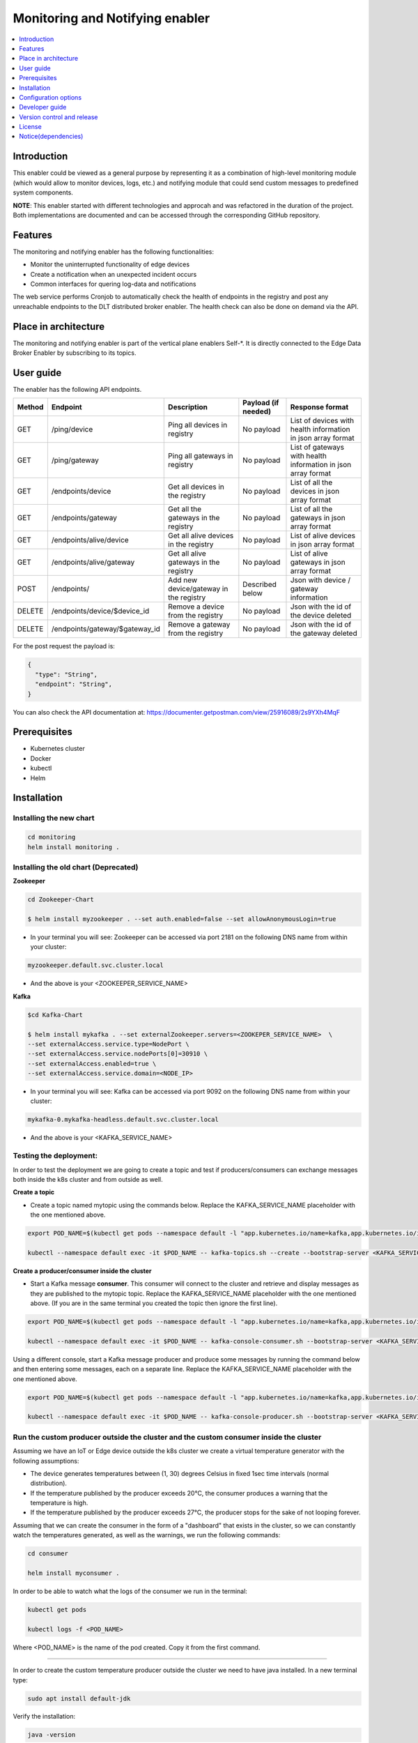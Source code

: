 .. _Monitoring and Notifying enabler:

################################
Monitoring and Notifying enabler
################################

.. contents::
  :local:
  :depth: 1

***************
Introduction
***************
This enabler could be viewed as a general purpose by representing it as a combination of high-level monitoring module (which would allow to monitor devices, logs, etc.) and notifying module that could send custom messages to predefined system components.

**NOTE**: This enabler started with different technologies and approcah and was refactored in the duration of the project. Both implementations are documented and can be accessed through the corresponding GitHub repository.

***************
Features
***************
The monitoring and notifying enabler has the following functionalities:

- Monitor the uninterrupted functionality of edge devices
- Create a notification when an unexpected incident occurs
- Common interfaces for quering log-data and notifications

The web service performs Cronjob to automatically check the health of endpoints in the registry and post any unreachable endpoints to the DLT distributed broker enabler. The health check can also be done on demand via the API.

*********************
Place in architecture
*********************

The monitoring and notifying enabler is part of the vertical plane enablers Self-*. It is directly connected to the Edge Data Broker Enabler by subscribing to its topics.

.. figure:: ./monitoring_notifying.png
  :alt: Monitoring and notifying architecture
  :align: center

***************
User guide
***************

The enabler has the following API endpoints.

+--------+--------------------------------+----------------------------------------+---------------------+---------------------------------------------------------------+
| Method | Endpoint                       | Description                            | Payload (if needed) | Response format                                               |
+========+================================+========================================+=====================+===============================================================+
| GET    | /ping/device                   | Ping all devices in registry           | No payload          | List of devices with health information in json array format  |
+--------+--------------------------------+----------------------------------------+---------------------+---------------------------------------------------------------+
| GET    | /ping/gateway                  | Ping all gateways in registry          | No payload          | List of gateways with health information in json array format |
+--------+--------------------------------+----------------------------------------+---------------------+---------------------------------------------------------------+
| GET    | /endpoints/device              | Get all devices in the registry        | No payload          | List of all the devices in json array format                  |
+--------+--------------------------------+----------------------------------------+---------------------+---------------------------------------------------------------+
| GET    | /endpoints/gateway             | Get all the gateways in the registry   | No payload          | List of all the gateways in json array format                 |
+--------+--------------------------------+----------------------------------------+---------------------+---------------------------------------------------------------+
| GET    | /endpoints/alive/device        | Get all alive devices in the registry  | No payload          | List of alive devices in json array format                    |
+--------+--------------------------------+----------------------------------------+---------------------+---------------------------------------------------------------+
| GET    | /endpoints/alive/gateway       | Get all alive gateways in the registry | No payload          | List of alive gateways in json array format                   |
+--------+--------------------------------+----------------------------------------+---------------------+---------------------------------------------------------------+
| POST   | /endpoints/                    | Add new device/gateway in the registry | Described below     | Json with device / gateway information                        |
+--------+--------------------------------+----------------------------------------+---------------------+---------------------------------------------------------------+
| DELETE | /endpoints/device/$device_id   | Remove a device from the registry      | No payload          | Json with the id of the device deleted                        |
+--------+--------------------------------+----------------------------------------+---------------------+---------------------------------------------------------------+
| DELETE | /endpoints/gateway/$gateway_id | Remove a gateway from the registry     | No payload          | Json with the id of the gateway deleted                       |
+--------+--------------------------------+----------------------------------------+---------------------+---------------------------------------------------------------+

For the post request the payload is:

.. code:: python

  {
    "type": "String",
    "endpoint": "String",
  }

You can also check the API documentation at: https://documenter.getpostman.com/view/25916089/2s9YXh4MqF


***************
Prerequisites
***************

- Kubernetes cluster
- Docker
- kubectl
- Helm


***************
Installation
***************

======
Installing the new chart
======

.. code:: bash

  cd monitoring
  helm install monitoring .

======
Installing the old chart (Deprecated)
======

**Zookeeper**

.. code:: bash

  cd Zookeeper-Chart

  $ helm install myzookeeper . --set auth.enabled=false --set allowAnonymousLogin=true

- In your terminal you will see: Zookeeper can be accessed via port 2181 on the following DNS name from within your cluster:

.. code:: bash
  
  myzookeeper.default.svc.cluster.local
  
- And the above is your <ZOOKEEPER_SERVICE_NAME>

**Kafka**

.. code:: bash
  
  $cd Kafka-Chart

  $ helm install mykafka . --set externalZookeeper.servers=<ZOOKEPER_SERVICE_NAME>  \
  --set externalAccess.service.type=NodePort \
  --set externalAccess.service.nodePorts[0]=30910 \
  --set externalAccess.enabled=true \
  --set externalAccess.service.domain=<NODE_IP>

- In your terminal you will see: Kafka can be accessed via port 9092 on the following DNS name from within your cluster:

.. code:: bash
  
  mykafka-0.mykafka-headless.default.svc.cluster.local
  
- And the above is your <KAFKA_SERVICE_NAME>

======
Testing the deployment:
======

In order to test the deployment we are going to create a topic and test if producers/consumers can exchange messages both inside the k8s cluster and from outside as well.

**Create a topic**

- Create a topic named mytopic using the commands below. Replace the KAFKA_SERVICE_NAME placeholder with the one mentioned above.

.. code:: bash

  export POD_NAME=$(kubectl get pods --namespace default -l "app.kubernetes.io/name=kafka,app.kubernetes.io/instance=mykafka,app.kubernetes.io/component=kafka" -o jsonpath="{.items[0].metadata.name}")

  kubectl --namespace default exec -it $POD_NAME -- kafka-topics.sh --create --bootstrap-server <KAFKA_SERVICE_NAME>:9092 --replication-factor 1 --partitions 1 --topic mytopic


**Create a producer/consumer inside the cluster**

- Start a Kafka message **consumer**. This consumer will connect to the cluster and retrieve and display messages as they are published to the mytopic topic. Replace the KAFKA_SERVICE_NAME placeholder with the one mentioned above. (If you are in the same terminal you created the topic then ignore the first line).

.. code:: bash
  
  export POD_NAME=$(kubectl get pods --namespace default -l "app.kubernetes.io/name=kafka,app.kubernetes.io/instance=mykafka,app.kubernetes.io/component=kafka" -o jsonpath="{.items[0].metadata.name}")

  kubectl --namespace default exec -it $POD_NAME -- kafka-console-consumer.sh --bootstrap-server <KAFKA_SERVICE_NAME>:9092 --topic <TOPIC_NAME> --consumer.config /opt/bitnami/kafka/config/consumer.properties

Using a different console, start a Kafka message producer and produce some messages by running the command below and then entering some messages, each on a separate line. Replace the KAFKA_SERVICE_NAME placeholder with the one mentioned above.

.. code:: bash

  export POD_NAME=$(kubectl get pods --namespace default -l "app.kubernetes.io/name=kafka,app.kubernetes.io/instance=mykafka,app.kubernetes.io/component=kafka" -o jsonpath="{.items[0].metadata.name}")

  kubectl --namespace default exec -it $POD_NAME -- kafka-console-producer.sh --bootstrap-server <KAFKA_SERVICE_NAME>:9092 --topic <TOPIC_NAME> --producer.config /opt/bitnami/kafka/config/producer.properties

======
Run the custom producer outside the cluster and the custom consumer inside the cluster
======

Assuming we have an IoT or Edge device outside the k8s cluster we create a virtual temperature generator with the following assumptions:

- The device generates temperatures between (1, 30) degrees Celsius in fixed 1sec time intervals (normal distribution).
- If the temperature published by the producer exceeds 20°C, the consumer produces a warning that the temperature is high.
- If the temperature published by the producer exceeds 27°C, the producer stops for the sake of not looping forever.

Assuming that we can create the consumer in the form of a "dashboard" that exists in the cluster, so we can constantly watch the temperatures generated, as well as the warnings, we run the following commands:

.. code:: bash

  cd consumer

  helm install myconsumer .

In order to be able to watch what the logs of the consumer we run in the terminal:

.. code:: bash
  
  kubectl get pods

  kubectl logs -f <POD_NAME>

Where <POD_NAME> is the name of the pod created. Copy it from the first command.

------------

In order to create the custom temperature producer outside the cluster we need to have java installed. In a new terminal type:

.. code:: bash

  sudo apt install default-jdk

Verify the installation:

.. code:: bash

  java -version

Then run:

.. code:: bash

  java -jar <PATH_TO_FILE>/TempGenK8s.jar

*********************
Configuration options
*********************

======
New configuration options
======

==================== ========================================== ============================ 
 Variable             Description                                Example                   
==================== ========================================== ============================ 
 NodePort             Port that the server listens to            "30566"       
 SWAGGER_SERVER_URL   The URL that the swagger UI runs           "http://10.10.10.2:30566"    
 DLT_URL              The URL of the distributed broker          "http://broker-dltbroker-api:9899/api/DLTbroker/insert"                
==================== ========================================== ============================ 

======
Old configuration options (Deprecated)
======

================== ========================================== ========================== 
 Variable           Description                                Example                   
================== ========================================== ========================== 
 BootstrapServers   Broker adress and port                     "localhost:9092"       
 groupId            Group of devices the consumer belongs      "TemperatureSensors"    
 topic              Topic to subscribe                         "device1", "device2"  
 threshold          Threshold value to produce notifications   "20"                  
================== ========================================== ========================== 


***************
Developer guide
***************

Note: The value of the "status" field of the endpoints in the registry is either "alive" or "unreachable" (see response of GET get all gateways/devices ) ie the status field has the same value ("unreachable") for both offline (unreachable) and not known (non existent) endpoints (urls). The difference between the two is visible in the responses of ping device/gateway - post alive. Only offline endpoints are posted to the DLT.

***************************
Version control and release
***************************

Version 0.1.0. Fully functional and able to retrieve all data even if the cluster fails.

***************
License
***************

Monitoring and notifying enabler is under BSD 3-Clause "New" or "Revised" License.

********************
Notice(dependencies)
********************
ASSIST-IoT - Architecture for Scalable, Self-*, human-centric, Intelligent, Se-cure, and Tactile next generation IoT

This project has received funding from the European Union's Horizon 2020 research and innovation programme under grant agreement No 957258.

The software included is:

- Apache Kafka (https://github.com/apache/kafka) Apache 2.0 License

- Apache Zookeeper (https://github.com/apache/zookeeper) Apache 2.0 License

- Java 8 programming language (https://www.java.com/en/)

- Monbgo DB (https://github.com/mongodb/mongo) Server Side Public License (SSPL) v1.0

- Express JS (https://github.com/expressjs/express) MIT License
